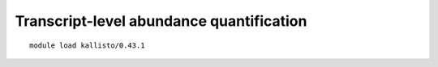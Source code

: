 Transcript-level abundance quantification
=========================================



::

	module load kallisto/0.43.1

	





